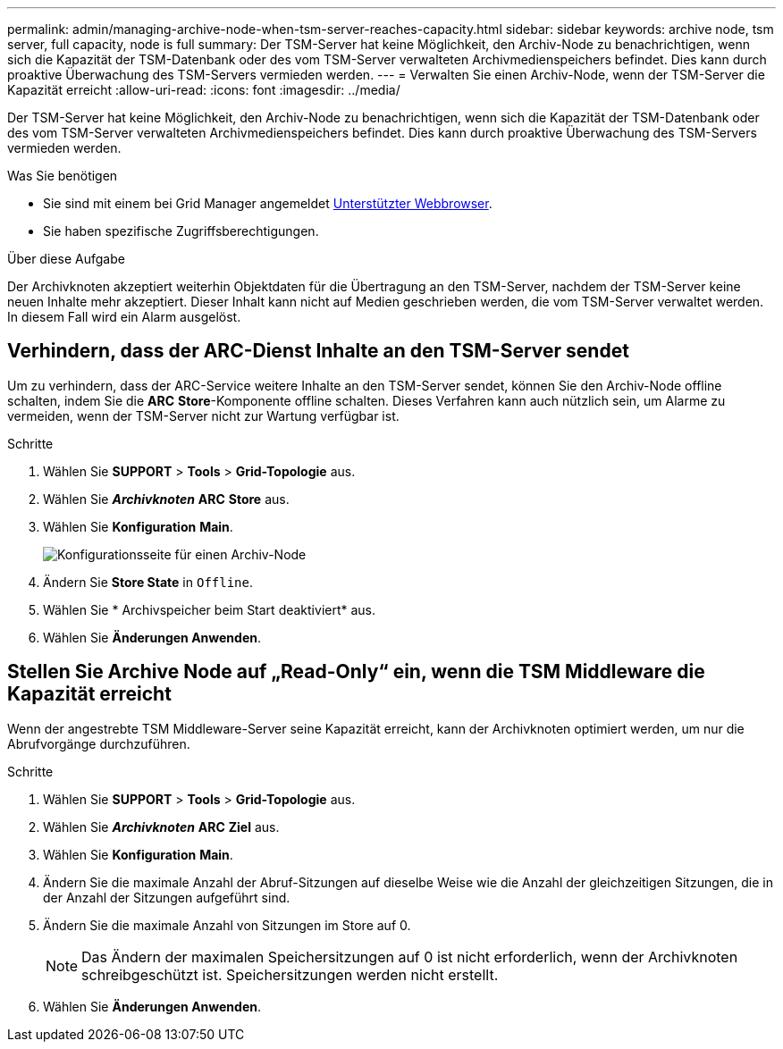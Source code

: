---
permalink: admin/managing-archive-node-when-tsm-server-reaches-capacity.html 
sidebar: sidebar 
keywords: archive node, tsm server, full capacity, node is full 
summary: Der TSM-Server hat keine Möglichkeit, den Archiv-Node zu benachrichtigen, wenn sich die Kapazität der TSM-Datenbank oder des vom TSM-Server verwalteten Archivmedienspeichers befindet. Dies kann durch proaktive Überwachung des TSM-Servers vermieden werden. 
---
= Verwalten Sie einen Archiv-Node, wenn der TSM-Server die Kapazität erreicht
:allow-uri-read: 
:icons: font
:imagesdir: ../media/


[role="lead"]
Der TSM-Server hat keine Möglichkeit, den Archiv-Node zu benachrichtigen, wenn sich die Kapazität der TSM-Datenbank oder des vom TSM-Server verwalteten Archivmedienspeichers befindet. Dies kann durch proaktive Überwachung des TSM-Servers vermieden werden.

.Was Sie benötigen
* Sie sind mit einem bei Grid Manager angemeldet xref:../admin/web-browser-requirements.adoc[Unterstützter Webbrowser].
* Sie haben spezifische Zugriffsberechtigungen.


.Über diese Aufgabe
Der Archivknoten akzeptiert weiterhin Objektdaten für die Übertragung an den TSM-Server, nachdem der TSM-Server keine neuen Inhalte mehr akzeptiert. Dieser Inhalt kann nicht auf Medien geschrieben werden, die vom TSM-Server verwaltet werden. In diesem Fall wird ein Alarm ausgelöst.



== Verhindern, dass der ARC-Dienst Inhalte an den TSM-Server sendet

Um zu verhindern, dass der ARC-Service weitere Inhalte an den TSM-Server sendet, können Sie den Archiv-Node offline schalten, indem Sie die *ARC* *Store*-Komponente offline schalten. Dieses Verfahren kann auch nützlich sein, um Alarme zu vermeiden, wenn der TSM-Server nicht zur Wartung verfügbar ist.

.Schritte
. Wählen Sie *SUPPORT* > *Tools* > *Grid-Topologie* aus.
. Wählen Sie *_Archivknoten_* *ARC* *Store* aus.
. Wählen Sie *Konfiguration* *Main*.
+
image::../media/tsm_offline.gif[Konfigurationsseite für einen Archiv-Node]

. Ändern Sie *Store State* in `Offline`.
. Wählen Sie * Archivspeicher beim Start deaktiviert* aus.
. Wählen Sie *Änderungen Anwenden*.




== Stellen Sie Archive Node auf „Read-Only“ ein, wenn die TSM Middleware die Kapazität erreicht

Wenn der angestrebte TSM Middleware-Server seine Kapazität erreicht, kann der Archivknoten optimiert werden, um nur die Abrufvorgänge durchzuführen.

.Schritte
. Wählen Sie *SUPPORT* > *Tools* > *Grid-Topologie* aus.
. Wählen Sie *_Archivknoten_* *ARC* *Ziel* aus.
. Wählen Sie *Konfiguration* *Main*.
. Ändern Sie die maximale Anzahl der Abruf-Sitzungen auf dieselbe Weise wie die Anzahl der gleichzeitigen Sitzungen, die in der Anzahl der Sitzungen aufgeführt sind.
. Ändern Sie die maximale Anzahl von Sitzungen im Store auf 0.
+

NOTE: Das Ändern der maximalen Speichersitzungen auf 0 ist nicht erforderlich, wenn der Archivknoten schreibgeschützt ist. Speichersitzungen werden nicht erstellt.

. Wählen Sie *Änderungen Anwenden*.

